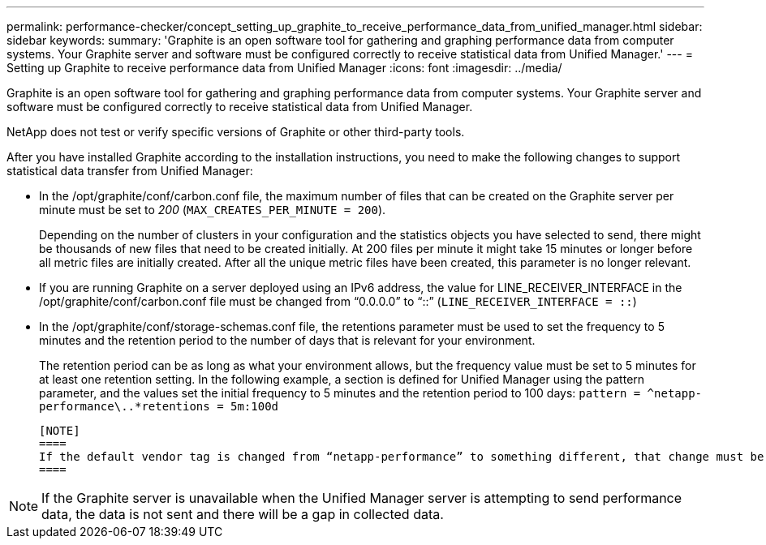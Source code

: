 ---
permalink: performance-checker/concept_setting_up_graphite_to_receive_performance_data_from_unified_manager.html
sidebar: sidebar
keywords: 
summary: 'Graphite is an open software tool for gathering and graphing performance data from computer systems. Your Graphite server and software must be configured correctly to receive statistical data from Unified Manager.'
---
= Setting up Graphite to receive performance data from Unified Manager
:icons: font
:imagesdir: ../media/

[.lead]
Graphite is an open software tool for gathering and graphing performance data from computer systems. Your Graphite server and software must be configured correctly to receive statistical data from Unified Manager.

NetApp does not test or verify specific versions of Graphite or other third-party tools.

After you have installed Graphite according to the installation instructions, you need to make the following changes to support statistical data transfer from Unified Manager:

* In the /opt/graphite/conf/carbon.conf file, the maximum number of files that can be created on the Graphite server per minute must be set to _200_ (`MAX_CREATES_PER_MINUTE = 200`).
+
Depending on the number of clusters in your configuration and the statistics objects you have selected to send, there might be thousands of new files that need to be created initially. At 200 files per minute it might take 15 minutes or longer before all metric files are initially created. After all the unique metric files have been created, this parameter is no longer relevant.

* If you are running Graphite on a server deployed using an IPv6 address, the value for LINE_RECEIVER_INTERFACE in the /opt/graphite/conf/carbon.conf file must be changed from "`0.0.0.0`" to "`::`" (`LINE_RECEIVER_INTERFACE = ::`)
* In the /opt/graphite/conf/storage-schemas.conf file, the retentions parameter must be used to set the frequency to 5 minutes and the retention period to the number of days that is relevant for your environment.
+
The retention period can be as long as what your environment allows, but the frequency value must be set to 5 minutes for at least one retention setting. In the following example, a section is defined for Unified Manager using the pattern parameter, and the values set the initial frequency to 5 minutes and the retention period to 100 days: `[OPM]``+pattern = ^netapp-performance\..*+``retentions = 5m:100d`

 [NOTE]
 ====
 If the default vendor tag is changed from “netapp-performance” to something different, that change must be reflected in the pattern parameter as well.
 ====

[NOTE]
====
If the Graphite server is unavailable when the Unified Manager server is attempting to send performance data, the data is not sent and there will be a gap in collected data.
====
